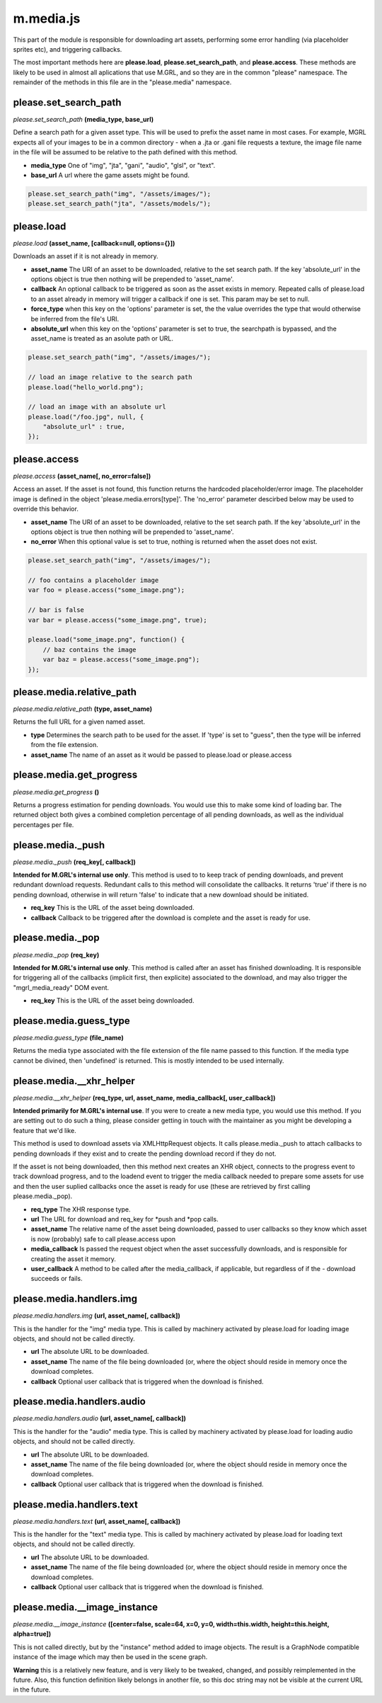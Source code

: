 

m.media.js
==========

This part of the module is responsible for downloading art assets,
performing some error handling (via placeholder sprites etc), and
triggering callbacks.

The most important methods here are **please.load**,
**please.set\_search\_path**, and **please.access**. These methods are
likely to be used in almost all aplications that use M.GRL, and so they
are in the common "please" namespace. The remainder of the methods in
this file are in the "please.media" namespace.




please.set_search_path
----------------------
*please.set\_search\_path* **(media\_type, base\_url)**

Define a search path for a given asset type. This will be used to prefix
the asset name in most cases. For example, MGRL expects all of your
images to be in a common directory - when a .jta or .gani file requests
a texture, the image file name in the file will be assumed to be
relative to the path defined with this method.

-  **media\_type** One of "img", "jta", "gani", "audio", "glsl", or
   "text".

-  **base\_url** A url where the game assets might be found.

.. code-block:: javascript

    please.set_search_path("img", "/assets/images/");
    please.set_search_path("jta", "/assets/models/");



please.load
-----------
*please.load* **(asset\_name, [callback=null, options={}])**

Downloads an asset if it is not already in memory.

-  **asset\_name** The URI of an asset to be downloaded, relative to the
   set search path. If the key 'absolute\_url' in the options object is
   true then nothing will be prepended to 'asset\_name'.

-  **callback** An optional callback to be triggered as soon as the
   asset exists in memory. Repeated calls of please.load to an asset
   already in memory will trigger a callback if one is set. This param
   may be set to null.

-  **force\_type** when this key on the 'options' parameter is set, the
   the value overrides the type that would otherwise be inferred from
   the file's URI.

-  **absolute\_url** when this key on the 'options' parameter is set to
   true, the searchpath is bypassed, and the asset\_name is treated as
   an asolute path or URL.

.. code-block:: javascript

    please.set_search_path("img", "/assets/images/");

    // load an image relative to the search path
    please.load("hello_world.png");

    // load an image with an absolute url
    please.load("/foo.jpg", null, {
        "absolute_url" : true,
    });



please.access
-------------
*please.access* **(asset\_name[, no\_error=false])**

Access an asset. If the asset is not found, this function returns the
hardcoded placeholder/error image. The placeholder image is defined in
the object 'please.media.errors[type]'. The 'no\_error' parameter
descirbed below may be used to override this behavior.

-  **asset\_name** The URI of an asset to be downloaded, relative to the
   set search path. If the key 'absolute\_url' in the options object is
   true then nothing will be prepended to 'asset\_name'.

-  **no\_error** When this optional value is set to true, nothing is
   returned when the asset does not exist.

.. code-block:: javascript

    please.set_search_path("img", "/assets/images/");

    // foo contains a placeholder image
    var foo = please.access("some_image.png");

    // bar is false
    var bar = please.access("some_image.png", true);

    please.load("some_image.png", function() {
        // baz contains the image
        var baz = please.access("some_image.png");
    });



please.media.relative_path
--------------------------
*please.media.relative\_path* **(type, asset\_name)**

Returns the full URL for a given named asset.

-  **type** Determines the search path to be used for the asset. If
   'type' is set to "guess", then the type will be inferred from the
   file extension.

-  **asset\_name** The name of an asset as it would be passed to
   please.load or please.access




please.media.get\_progress
--------------------------
*please.media.get\_progress* **()**

Returns a progress estimation for pending downloads. You would use this
to make some kind of loading bar. The returned object both gives a
combined completion percentage of all pending downloads, as well as the
individual percentages per file.


please.media.\_push
-------------------
*please.media.\_push* **(req\_key[, callback])**

**Intended for M.GRL's internal use only**. This method is used to to
keep track of pending downloads, and prevent redundant download
requests. Redundant calls to this method will consolidate the callbacks.
It returns 'true' if there is no pending download, otherwise in will
return 'false' to indicate that a new download should be initiated.

-  **req\_key** This is the URL of the asset being downloaded.

-  **callback** Callback to be triggered after the download is complete
   and the asset is ready for use.




please.media.\_pop
------------------
*please.media.\_pop* **(req\_key)**

**Intended for M.GRL's internal use only**. This method is called after
an asset has finished downloading. It is responsible for triggering all
of the callbacks (implicit first, then explicite) associated to the
download, and may also trigger the "mgrl\_media\_ready" DOM event.

-  **req\_key** This is the URL of the asset being downloaded.



please.media.guess\_type
------------------------
*please.media.guess\_type* **(file\_name)**

Returns the media type associated with the file extension of the file
name passed to this function. If the media type cannot be divined, then
'undefined' is returned. This is mostly intended to be used internally.


please.media.\_\_xhr\_helper
----------------------------
*please.media.\_\_xhr\_helper* **(req\_type, url, asset\_name,
media\_callback[, user\_callback])**

**Intended primarily for M.GRL's internal use**. If you were to create a
new media type, you would use this method. If you are setting out to do
such a thing, please consider getting in touch with the maintainer as
you might be developing a feature that we'd like.

This method is used to download assets via XMLHttpRequest objects. It
calls please.media.\_push to attach callbacks to pending downloads if
they exist and to create the pending download record if they do not.

If the asset is not being downloaded, then this method next creates an
XHR object, connects to the progress event to track download progress,
and to the loadend event to trigger the media callback needed to prepare
some assets for use and then the user suplied callbacks once the asset
is ready for use (these are retrieved by first calling
please.media.\_pop).

-  **req\_type** The XHR response type.

-  **url** The URL for download and req\_key for *push and *\ pop calls.

-  **asset\_name** The relative name of the asset being downloaded,
   passed to user callbacks so they know which asset is now (probably)
   safe to call please.access upon

-  **media\_callback** Is passed the request object when the asset
   successfully downloads, and is responsible for creating the asset it
   memory.

-  **user\_callback** A method to be called after the media\_callback,
   if applicable, but regardless of if the - download succeeds or fails.




please.media.handlers.img
-------------------------
*please.media.handlers.img* **(url, asset\_name[, callback])**

This is the handler for the "img" media type. This is called by
machinery activated by please.load for loading image objects, and should
not be called directly.

-  **url** The absolute URL to be downloaded.

-  **asset\_name** The name of the file being downloaded (or, where the
   object should reside in memory once the download completes.

-  **callback** Optional user callback that is triggered when the
   download is finished.




please.media.handlers.audio
---------------------------
*please.media.handlers.audio* **(url, asset\_name[, callback])**

This is the handler for the "audio" media type. This is called by
machinery activated by please.load for loading audio objects, and should
not be called directly.

-  **url** The absolute URL to be downloaded.

-  **asset\_name** The name of the file being downloaded (or, where the
   object should reside in memory once the download completes.

-  **callback** Optional user callback that is triggered when the
   download is finished.




please.media.handlers.text
--------------------------
*please.media.handlers.text* **(url, asset\_name[, callback])**

This is the handler for the "text" media type. This is called by
machinery activated by please.load for loading text objects, and should
not be called directly.

-  **url** The absolute URL to be downloaded.

-  **asset\_name** The name of the file being downloaded (or, where the
   object should reside in memory once the download completes.

-  **callback** Optional user callback that is triggered when the
   download is finished.




please.media.\_\_image_instance
-------------------------------
*please.media.\_\_image\_instance* **([center=false, scale=64, x=0, y=0,
width=this.width, height=this.height, alpha=true])**

This is not called directly, but by the "instance" method added to image
objects. The result is a GraphNode compatible instance of the image
which may then be used in the scene graph.

**Warning** this is a relatively new feature, and is very likely to be
tweaked, changed, and possibly reimplemented in the future. Also, this
function definition likely belongs in another file, so this doc string
may not be visible at the current URL in the future.


